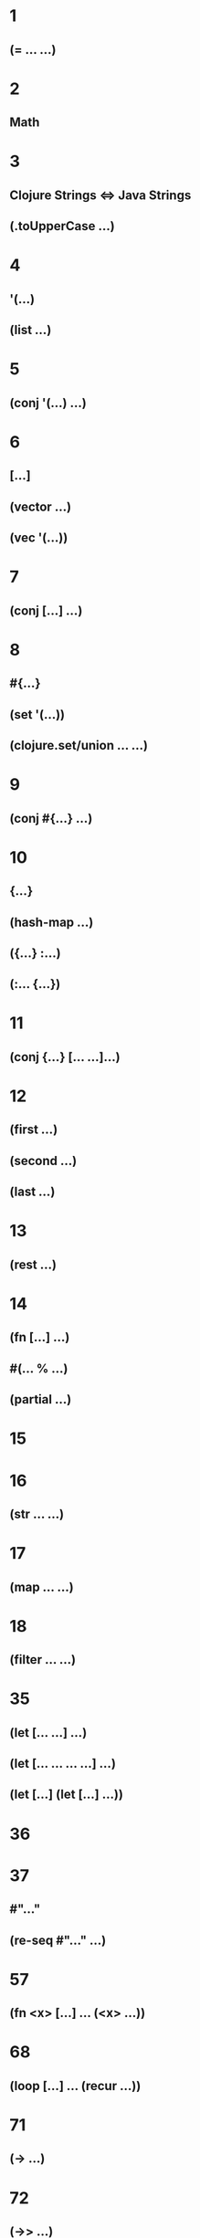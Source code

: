 * 1
** (= ... ...)
* 2
** Math
* 3
** Clojure Strings <=> Java Strings
** (.toUpperCase ...)
* 4
** '(...)
** (list ...)
* 5
** (conj '(...) ...)
* 6
** [...]
** (vector ...)
** (vec '(...))
* 7
** (conj [...] ...)
* 8
** #{...}
** (set '(...))
** (clojure.set/union ... ...)
* 9
** (conj #{...} ...)
* 10
** {...}
** (hash-map ...)
** ({...} :...)
** (:... {...})
* 11
** (conj {...} [... ...]...)
* 12
** (first ...)
** (second ...)
** (last ...)
* 13
** (rest ...)
* 14
** (fn [...] ...)
** #(... % ...)
** (partial ...)
* 15
* 16
** (str ... ...)
* 17
** (map ... ...)
* 18
** (filter ... ...)
* 35
** (let [... ...] ...)
** (let [... ... ... ...] ...)
** (let [...] (let [...] ...))
* 36
* 37
** #"..."
** (re-seq #"..." ...)
* 57
** (fn <x> [...] ... (<x> ...))
* 68
** (loop [...] ... (recur ...))
* 71
** (-> ...)
* 72
** (->> ...)
* 145
** (for ...)
